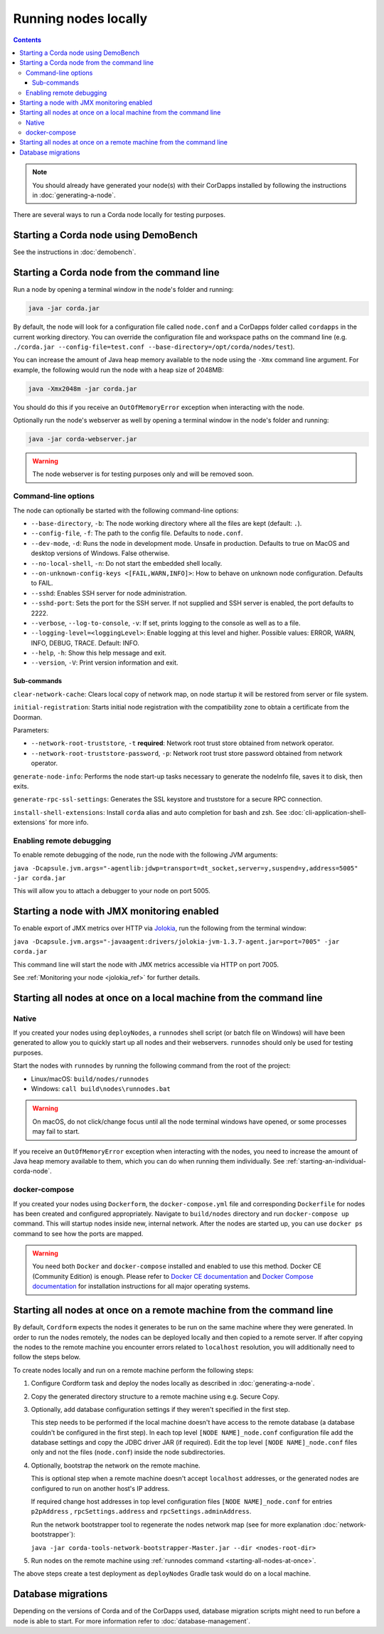 Running nodes locally
=====================

.. contents::

.. note:: You should already have generated your node(s) with their CorDapps installed by following the instructions in
   :doc:`generating-a-node`.

There are several ways to run a Corda node locally for testing purposes.

Starting a Corda node using DemoBench
-------------------------------------
See the instructions in :doc:`demobench`.

.. _starting-an-individual-corda-node:

Starting a Corda node from the command line
-------------------------------------------
Run a node by opening a terminal window in the node's folder and running:

.. code-block:: shell

   java -jar corda.jar

By default, the node will look for a configuration file called ``node.conf`` and a CorDapps folder called ``cordapps``
in the current working directory. You can override the configuration file and workspace paths on the command line (e.g.
``./corda.jar --config-file=test.conf --base-directory=/opt/corda/nodes/test``).

You can increase the amount of Java heap memory available to the node using the ``-Xmx`` command line argument. For
example, the following would run the node with a heap size of 2048MB:

.. code-block:: shell

   java -Xmx2048m -jar corda.jar

You should do this if you receive an ``OutOfMemoryError`` exception when interacting with the node.

Optionally run the node's webserver as well by opening a terminal window in the node's folder and running:

.. code-block:: shell

   java -jar corda-webserver.jar

.. warning:: The node webserver is for testing purposes only and will be removed soon.

Command-line options
~~~~~~~~~~~~~~~~~~~~
The node can optionally be started with the following command-line options:

* ``--base-directory``, ``-b``: The node working directory where all the files are kept (default: ``.``).
* ``--config-file``, ``-f``: The path to the config file. Defaults to ``node.conf``.
* ``--dev-mode``, ``-d``: Runs the node in development mode. Unsafe in production. Defaults to true on MacOS and desktop versions of Windows. False otherwise.
* ``--no-local-shell``, ``-n``: Do not start the embedded shell locally.
* ``--on-unknown-config-keys <[FAIL,WARN,INFO]>``: How to behave on unknown node configuration. Defaults to FAIL.
* ``--sshd``: Enables SSH server for node administration.
* ``--sshd-port``: Sets the port for the SSH server. If not supplied and SSH server is enabled, the port defaults to 2222.
* ``--verbose``, ``--log-to-console``, ``-v``: If set, prints logging to the console as well as to a file.
* ``--logging-level=<loggingLevel>``: Enable logging at this level and higher. Possible values: ERROR, WARN, INFO, DEBUG, TRACE. Default: INFO.
* ``--help``, ``-h``: Show this help message and exit.
* ``--version``, ``-V``: Print version information and exit.

Sub-commands
^^^^^^^^^^^^

``clear-network-cache``: Clears local copy of network map, on node startup it will be restored from server or file system.

``initial-registration``: Starts initial node registration with the compatibility zone to obtain a certificate from the Doorman.

Parameters:

* ``--network-root-truststore``, ``-t`` **required**: Network root trust store obtained from network operator.
* ``--network-root-truststore-password``, ``-p``: Network root trust store password obtained from network operator.

``generate-node-info``: Performs the node start-up tasks necessary to generate the nodeInfo file, saves it to disk, then exits.

``generate-rpc-ssl-settings``: Generates the SSL keystore and truststore for a secure RPC connection.

``install-shell-extensions``: Install ``corda`` alias and auto completion for bash and zsh. See :doc:`cli-application-shell-extensions` for more info.

.. _enabling-remote-debugging:

Enabling remote debugging
~~~~~~~~~~~~~~~~~~~~~~~~~
To enable remote debugging of the node, run the node with the following JVM arguments:

``java -Dcapsule.jvm.args="-agentlib:jdwp=transport=dt_socket,server=y,suspend=y,address=5005" -jar corda.jar``

This will allow you to attach a debugger to your node on port 5005.

Starting a node with JMX monitoring enabled
-------------------------------------------
To enable export of JMX metrics over HTTP via `Jolokia <https://jolokia.org/>`_, run the following from the terminal window:

``java -Dcapsule.jvm.args="-javaagent:drivers/jolokia-jvm-1.3.7-agent.jar=port=7005" -jar corda.jar``

This command line will start the node with JMX metrics accessible via HTTP on port 7005.

See :ref:`Monitoring your node <jolokia_ref>` for further details.

Starting all nodes at once on a local machine from the command line
-------------------------------------------------------------------

.. _starting-all-nodes-at-once:

Native
~~~~~~
If you created your nodes using ``deployNodes``, a ``runnodes`` shell script (or batch file on Windows) will have been
generated to allow you to quickly start up all nodes and their webservers. ``runnodes`` should only be used for testing
purposes.

Start the nodes with ``runnodes`` by running the following command from the root of the project:

* Linux/macOS: ``build/nodes/runnodes``
* Windows: ``call build\nodes\runnodes.bat``

.. warning:: On macOS, do not click/change focus until all the node terminal windows have opened, or some processes may
   fail to start.

If you receive an ``OutOfMemoryError`` exception when interacting with the nodes, you need to increase the amount of
Java heap memory available to them, which you can do when running them individually. See
:ref:`starting-an-individual-corda-node`.

docker-compose
~~~~~~~~~~~~~~
If you created your nodes using ``Dockerform``, the ``docker-compose.yml`` file and corresponding ``Dockerfile`` for
nodes has been created and configured appropriately. Navigate to ``build/nodes`` directory and run ``docker-compose up``
command. This will startup nodes inside new, internal network.
After the nodes are started up, you can use ``docker ps`` command to see how the ports are mapped.

.. warning:: You need both ``Docker`` and ``docker-compose`` installed and enabled to use this method. Docker CE
   (Community Edition) is enough. Please refer to `Docker CE documentation <https://www.docker.com/community-edition>`_
   and `Docker Compose documentation <https://docs.docker.com/compose/install/>`_ for installation instructions for all
   major operating systems.

Starting all nodes at once on a remote machine from the command line
--------------------------------------------------------------------

By default, ``Cordform`` expects the nodes it generates to be run on the same machine where they were generated.
In order to run the nodes remotely, the nodes can be deployed locally and then copied to a remote server.
If after copying the nodes to the remote machine you encounter errors related to ``localhost`` resolution, you will additionally need to follow the steps below.

To create nodes locally and run on a remote machine perform the following steps:

1. Configure Cordform task and deploy the nodes locally as described in :doc:`generating-a-node`.

2. Copy the generated directory structure to a remote machine using e.g. Secure Copy.

3. Optionally, add database configuration settings if they weren't specified in the first step.

   This step needs to be performed if the local machine doesn't have access to the remote database (a database couldn't be configured in the first step).
   In each top level ``[NODE NAME]_node.conf`` configuration file add the database settings and copy the JDBC driver JAR (if required).
   Edit the top level ``[NODE NAME]_node.conf`` files only and not the files (``node.conf``) inside the node subdirectories.

4. Optionally, bootstrap the network on the remote machine.

   This is optional step when a remote machine doesn't accept ``localhost`` addresses, or the generated nodes are configured to run on another host's IP address.

   If required change host addresses in top level configuration files ``[NODE NAME]_node.conf`` for entries ``p2pAddress`` , ``rpcSettings.address`` and  ``rpcSettings.adminAddress``.

   Run the network bootstrapper tool to regenerate the nodes network map (see for more explanation :doc:`network-bootstrapper`):

   ``java -jar corda-tools-network-bootstrapper-Master.jar --dir <nodes-root-dir>``

5. Run nodes on the remote machine using :ref:`runnodes command <starting-all-nodes-at-once>`.

The above steps create a test deployment as ``deployNodes`` Gradle task would do on a local machine.

Database migrations
-------------------
Depending on the versions of Corda and of the CorDapps used, database migration scripts might need to run before a node is able to start.
For more information refer to :doc:`database-management`.

